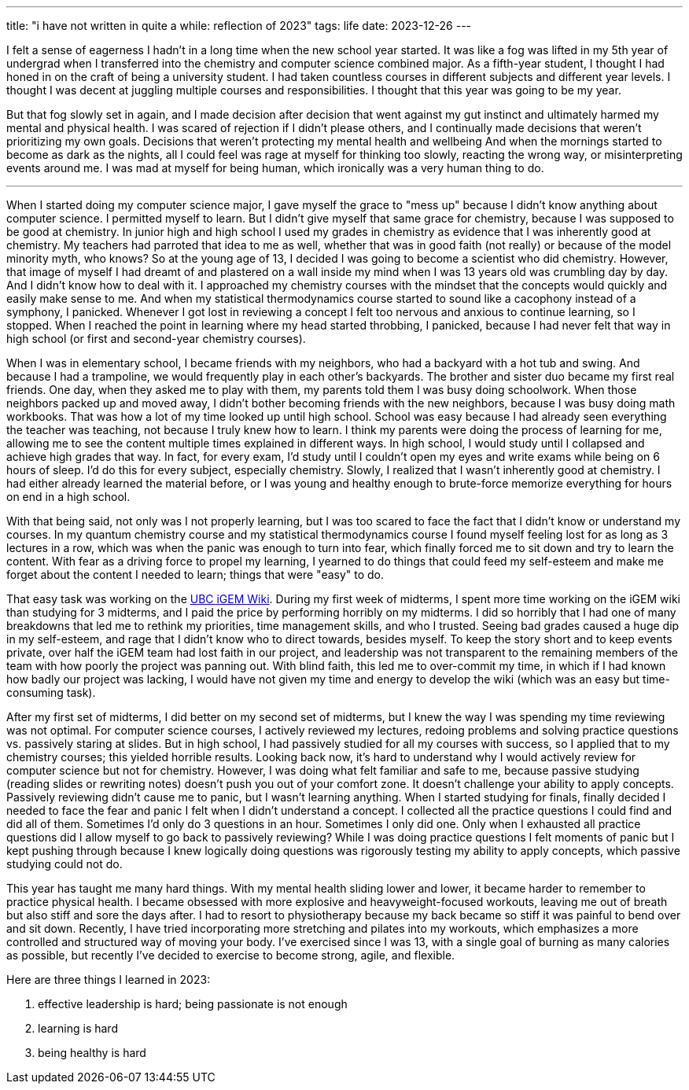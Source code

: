 ---
title: "i have not written in quite a while: reflection of 2023"
tags: life
date: 2023-12-26
---

I felt a sense of eagerness I hadn't in a long time when the new school year started. It was like a fog was lifted in my 5th year of undergrad when I transferred into the chemistry and computer science combined major. As a fifth-year student, I thought I had honed in on the craft of being a university student. I had taken countless courses in different subjects and different year levels. I thought I was decent at juggling multiple courses and responsibilities. I thought that this year was going to be my year. 

But that fog slowly set in again, and I made decision after decision that went against my gut instinct and ultimately harmed my mental and physical health. I was scared of rejection if I didn't please others, and I continually made decisions that weren't prioritizing my own goals. Decisions that weren't protecting my mental health and wellbeing And when the mornings started to become as dark as the nights, all I could feel was rage at myself for thinking too slowly, reacting the wrong way, or misinterpreting events around me. I was mad at myself for being human, which ironically was a very human thing to do. 

---

When I started doing my computer science major, I gave myself the grace to "mess up" because I didn't know anything about computer science. I permitted myself to learn. But I didn't give myself that same grace for chemistry, because I was supposed to be good at chemistry. In junior high and high school I used my grades in chemistry as evidence that I was inherently good at chemistry. My teachers had parroted that idea to me as well, whether that was in good faith (not really) or because of the model minority myth, who knows? So at the young age of 13, I decided I was going to become a scientist who did chemistry. However, that image of myself I had dreamt of and plastered on a wall inside my mind when I was 13 years old was crumbling day by day. And I didn't know how to deal with it. I approached my chemistry courses with the mindset that the concepts would quickly and easily make sense to me. And when my statistical thermodynamics course started to sound like a cacophony instead of a symphony, I panicked. Whenever I got lost in reviewing a concept I felt too nervous and anxious to continue learning, so I stopped. When I reached the point in learning where my head started throbbing, I panicked, because I had never felt that way in high school (or first and second-year chemistry courses). 

When I was in elementary school, I became friends with my neighbors, who had a backyard with a hot tub and swing. And because I had a trampoline, we would frequently play in each other's backyards. The brother and sister duo became my first real friends. One day, when they asked me to play with them, my parents told them I was busy doing schoolwork. When those neighbors packed up and moved away, I didn't bother becoming friends with the new neighbors, because I was busy doing math workbooks. That was how a lot of my time looked up until high school. School was easy because I had already seen everything the teacher was teaching, not because I truly knew how to learn. I think my parents were doing the process of learning for me, allowing me to see the content multiple times explained in different ways. In high school, I would study until I collapsed and achieve high grades that way. In fact, for every exam, I'd study until I couldn't open my eyes and write exams while being on 6 hours of sleep. I'd do this for every subject, especially chemistry. Slowly, I realized that I wasn't inherently good at chemistry. I had either already learned the material before, or I was young and healthy enough to brute-force memorize everything for hours on end in a high school.

With that being said, not only was I not properly learning, but I was too scared to face the fact that I didn't know or understand my courses. In my quantum chemistry course and my statistical thermodynamics course I found myself feeling lost for as long as 3 lectures in a row, which was when the panic was enough to turn into fear, which finally forced me to sit down and try to learn the content. With fear as a driving force to propel my learning, I yearned to do things that could feed my self-esteem and make me forget about the content I needed to learn; things that were "easy" to do. 

That easy task was working on the https://2023.igem.wiki/ubc-vancouver[UBC iGEM Wiki]. During my first week of midterms, I spent more time working on the iGEM wiki than studying for 3 midterms, and I paid the price by performing horribly on my midterms. I did so horribly that I had one of many breakdowns that led me to rethink my priorities, time management skills, and who I trusted. Seeing bad grades caused a huge dip in my self-esteem, and rage that I didn't know who to direct towards, besides myself. To keep the story short and to keep events private, over half the iGEM team had lost faith in our project, and leadership was not transparent to the remaining members of the team with how poorly the project was panning out. With blind faith, this led me to over-commit my time, in which if I had known how badly our project was lacking, I would have not given my time and energy to develop the wiki (which was an easy but time-consuming task). 

After my first set of midterms, I did better on my second set of midterms, but I knew the way I was spending my time reviewing was not optimal. For computer science courses, I actively reviewed my lectures, redoing problems and solving practice questions vs. passively staring at slides. But in high school, I had passively studied for all my courses with success, so I applied that to my chemistry courses; this yielded horrible results. Looking back now, it's hard to understand why I would actively review for computer science but not for chemistry. However, I was doing what felt familiar and safe to me, because passive studying (reading slides or rewriting notes) doesn't push you out of your comfort zone. It doesn't challenge your ability to apply concepts. Passively reviewing didn't cause me to panic, but I wasn't learning anything. When I started studying for finals, finally decided I needed to face the fear and panic I felt when I didn't understand a concept. I collected all the practice questions I could find and did all of them. Sometimes I'd only do 3 questions in an hour. Sometimes I only did one. Only when I exhausted all practice questions did I allow myself to go back to passively reviewing? While I was doing practice questions I felt moments of panic but I kept pushing through because I knew logically doing questions was rigorously testing my ability to apply concepts, which passive studying could not do. 

This year has taught me many hard things. With my mental health sliding lower and lower, it became harder to remember to practice physical health. I became obsessed with more explosive and heavyweight-focused workouts, leaving me out of breath but also stiff and sore the days after. I had to resort to physiotherapy because my back became so stiff it was painful to bend over and sit down. Recently, I have tried incorporating more stretching and pilates into my workouts, which emphasizes a more controlled and structured way of moving your body. I've exercised since I was 13, with a single goal of burning as many calories as possible, but recently I've decided to exercise to become strong, agile, and flexible.

Here are three things I learned in 2023:

1. effective leadership is hard; being passionate is not enough

2. learning is hard

3. being healthy is hard